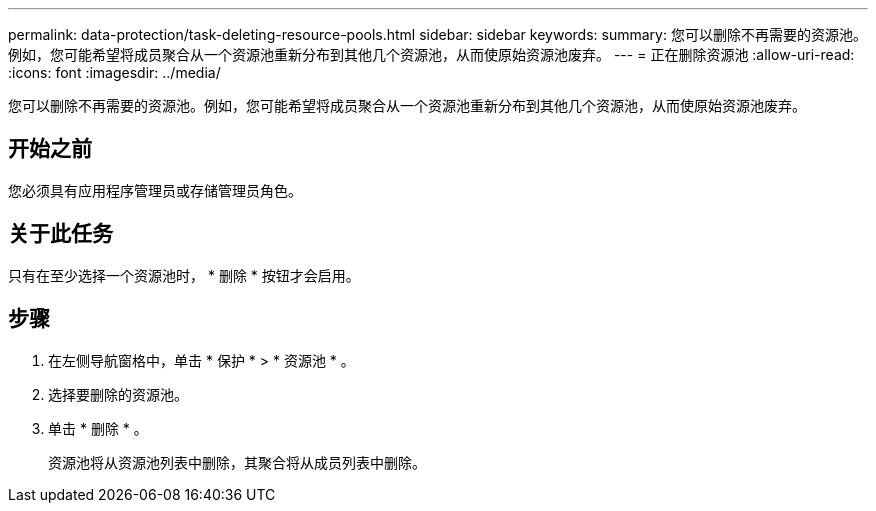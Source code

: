 ---
permalink: data-protection/task-deleting-resource-pools.html 
sidebar: sidebar 
keywords:  
summary: 您可以删除不再需要的资源池。例如，您可能希望将成员聚合从一个资源池重新分布到其他几个资源池，从而使原始资源池废弃。 
---
= 正在删除资源池
:allow-uri-read: 
:icons: font
:imagesdir: ../media/


[role="lead"]
您可以删除不再需要的资源池。例如，您可能希望将成员聚合从一个资源池重新分布到其他几个资源池，从而使原始资源池废弃。



== 开始之前

您必须具有应用程序管理员或存储管理员角色。



== 关于此任务

只有在至少选择一个资源池时， * 删除 * 按钮才会启用。



== 步骤

. 在左侧导航窗格中，单击 * 保护 * > * 资源池 * 。
. 选择要删除的资源池。
. 单击 * 删除 * 。
+
资源池将从资源池列表中删除，其聚合将从成员列表中删除。


